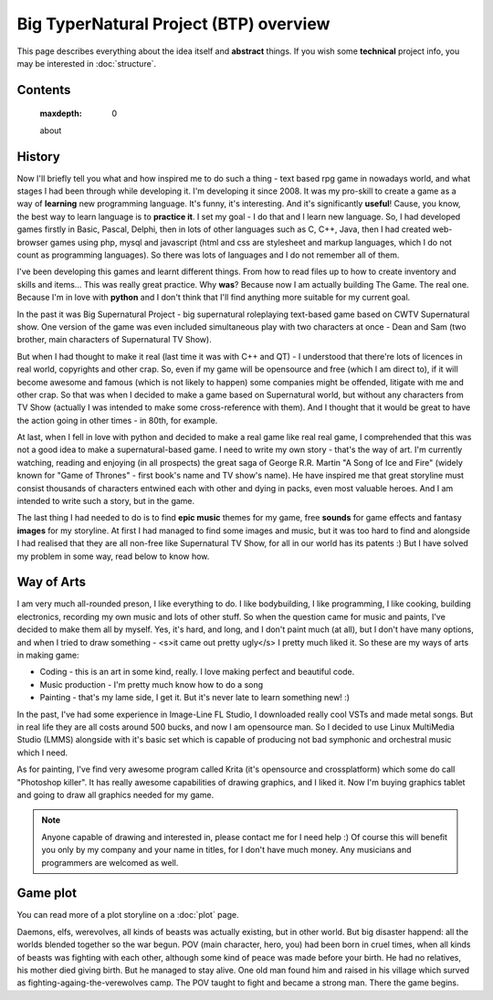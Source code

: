 Big TyperNatural Project (BTP) overview
***************************************

This page describes everything about the idea itself and **abstract** things. If you wish some **technical** project info, you may be interested in :doc:`structure`.

Contents
========

    .. toctree::
    :maxdepth: 0

    about

History
=======

Now I'll briefly tell you what and how inspired me to do such a thing - text based rpg game in nowadays world, and what stages I had been through while developing it. I'm developing it since 2008. It was my pro-skill to create a game as a way of **learning** new programming language. It's funny, it's interesting. And it's significantly **useful**! Cause, you know, the best way to learn language is to **practice it**. I set my goal - I do that and I learn new language. So, I had developed games firstly in Basic, Pascal, Delphi, then in lots of other languages such as C, C++, Java, then I had created web-browser games using php, mysql and javascript (html and css are stylesheet and markup languages, which I do not count as programming languages). So there was lots of languages and I do not remember all of them.

I've been developing this games and learnt different things. From how to read files up to how to create inventory and skills and items... This was really great practice. Why **was**? Because now I am actually building The Game. The real one. Because I'm in love with **python** and I don't think that I'll find anything more suitable for my current goal.

In the past it was Big Supernatural Project - big supernatural roleplaying text-based game based on CWTV Supernatural show. One version of the game was even included simultaneous play with two characters at once - Dean and Sam (two brother, main characters of Supernatural TV Show).

But when I had thought to make it real (last time it was with C++ and QT) - I understood that there're lots of licences in real world, copyrights and other crap. So, even if my game will be opensource and free (which I am direct to), if it will become awesome and famous (which is not likely to happen) some companies might be offended, litigate with me and other crap. So that was when I decided to make a game based on Supernatural world, but without any characters from TV Show (actually I was intended to make some cross-reference with them). And I thought that it would be great to have the action going in other times - in 80th, for example.

At last, when I fell in love with python and decided to make a real game like real real game, I comprehended that this was not a good idea to make a supernatural-based game. I need to write my own story - that's the way of art. I'm currently watching, reading and enjoying (in all prospects) the great saga of George R.R. Martin "A Song of Ice and Fire" (widely known for "Game of Thrones" - first book's name and TV show's name). He have inspired me that great storyline must consist thousands of characters entwined each with other and dying in packs, even most valuable heroes. And I am intended to write such a story, but in the game.

The last thing I had needed to do is to find **epic music** themes for my game, free **sounds** for game effects and fantasy **images** for my storyline. At first I had managed to find some images and music, but it was too hard to find and alongside I had realised that they are all non-free like Supernatural TV Show, for all in our world has its patents :) But I have solved my problem in some way, read below to know how.

Way of Arts
===========

I am very much all-rounded preson, I like everything to do. I like bodybuilding, I like programming, I like cooking, building electronics, recording my own music and lots of other stuff. So when the question came for music and paints, I've decided to make them all by myself. Yes, it's hard, and long, and I don't paint much (at all), but I don't have many options, and when I tried to draw something - <s>it came out pretty ugly</s> I pretty much liked it. So these are my ways of arts in making game:

* Coding - this is an art in some kind, really. I love making perfect and beautiful code.
* Music production - I'm pretty much know how to do a song
* Painting - that's my lame side, I get it. But it's never late to learn something new! :)

In the past, I've had some experience in Image-Line FL Studio, I downloaded really cool VSTs and made metal songs. But in real life they are all costs around 500 bucks, and now I am opensource man. So I decided to use Linux MultiMedia Studio (LMMS) alongside with it's basic set which is capable of producing not bad symphonic and orchestral music which I need.

As for painting, I've find very awesome program called Krita (it's opensource and crossplatform) which some do call "Photoshop killer". It has really awesome capabilities of drawing graphics, and I liked it. Now I'm buying graphics tablet and going to draw all graphics needed for my game.

.. note::
    Anyone capable of drawing and interested in, please contact me for I need help :) Of course this will benefit you only by my company and your name in titles, for I don't have much money. Any musicians and programmers are welcomed as well.

Game plot
=========

You can read more of a plot storyline on a :doc:`plot` page.

Daemons, elfs, werevolves, all kinds of beasts was actually existing, but in other world. But big disaster happend: all the worlds blended together so the war begun. POV (main character, hero, you) had been born in cruel times, when all kinds of beasts was fighting with each other, although some kind of peace was made before your birth. He had no relatives, his mother died giving birth. But he managed to stay alive. One old man found him and raised in his village which surved as fighting-againg-the-verewolves camp. The POV taught to fight and became a strong man. There the game begins.
